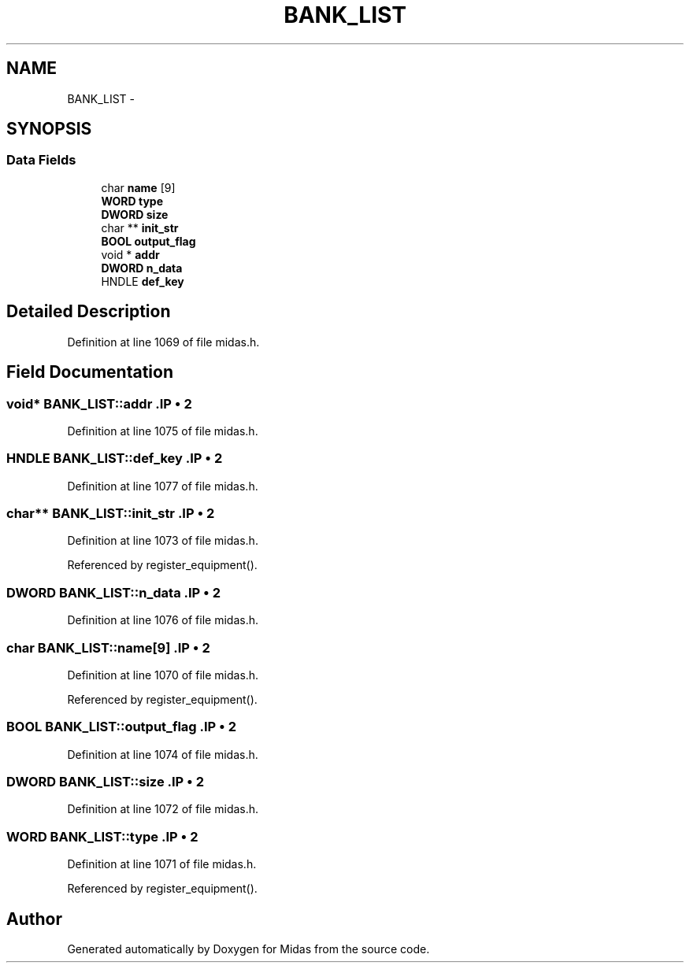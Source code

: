 .TH "BANK_LIST" 3 "31 May 2012" "Version 2.3.0-0" "Midas" \" -*- nroff -*-
.ad l
.nh
.SH NAME
BANK_LIST \- 
.SH SYNOPSIS
.br
.PP
.SS "Data Fields"

.in +1c
.ti -1c
.RI "char \fBname\fP [9]"
.br
.ti -1c
.RI "\fBWORD\fP \fBtype\fP"
.br
.ti -1c
.RI "\fBDWORD\fP \fBsize\fP"
.br
.ti -1c
.RI "char ** \fBinit_str\fP"
.br
.ti -1c
.RI "\fBBOOL\fP \fBoutput_flag\fP"
.br
.ti -1c
.RI "void * \fBaddr\fP"
.br
.ti -1c
.RI "\fBDWORD\fP \fBn_data\fP"
.br
.ti -1c
.RI "HNDLE \fBdef_key\fP"
.br
.in -1c
.SH "Detailed Description"
.PP 
Definition at line 1069 of file midas.h.
.SH "Field Documentation"
.PP 
.SS "void* \fBBANK_LIST::addr\fP".IP "\(bu" 2

.PP

.PP
Definition at line 1075 of file midas.h.
.SS "HNDLE \fBBANK_LIST::def_key\fP".IP "\(bu" 2

.PP

.PP
Definition at line 1077 of file midas.h.
.SS "char** \fBBANK_LIST::init_str\fP".IP "\(bu" 2

.PP

.PP
Definition at line 1073 of file midas.h.
.PP
Referenced by register_equipment().
.SS "\fBDWORD\fP \fBBANK_LIST::n_data\fP".IP "\(bu" 2

.PP

.PP
Definition at line 1076 of file midas.h.
.SS "char \fBBANK_LIST::name\fP[9]".IP "\(bu" 2

.PP

.PP
Definition at line 1070 of file midas.h.
.PP
Referenced by register_equipment().
.SS "\fBBOOL\fP \fBBANK_LIST::output_flag\fP".IP "\(bu" 2

.PP

.PP
Definition at line 1074 of file midas.h.
.SS "\fBDWORD\fP \fBBANK_LIST::size\fP".IP "\(bu" 2

.PP

.PP
Definition at line 1072 of file midas.h.
.SS "\fBWORD\fP \fBBANK_LIST::type\fP".IP "\(bu" 2

.PP

.PP
Definition at line 1071 of file midas.h.
.PP
Referenced by register_equipment().

.SH "Author"
.PP 
Generated automatically by Doxygen for Midas from the source code.
